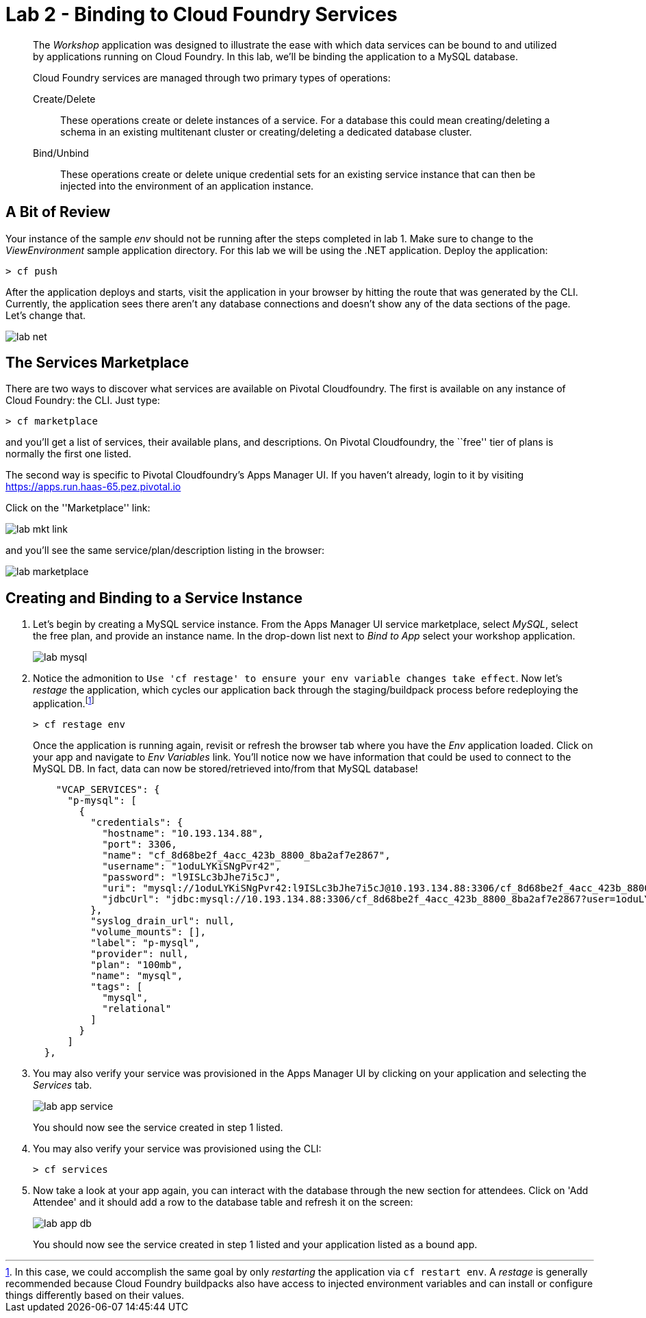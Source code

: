 = Lab 2 - Binding to Cloud Foundry Services

[abstract]
--
The _Workshop_ application was designed to illustrate the ease with which data services can be bound to and utilized by applications running on Cloud Foundry.
In this lab, we'll be binding the application to a MySQL database.

Cloud Foundry services are managed through two primary types of operations:

Create/Delete:: These operations create or delete instances of a service.
For a database this could mean creating/deleting a schema in an existing multitenant cluster or creating/deleting a dedicated database cluster.
Bind/Unbind:: These operations create or delete unique credential sets for an existing service instance that can then be injected into the environment of an application instance.
--

== A Bit of Review

Your instance of the sample _env_ should not be running after the steps completed in lab 1.  Make sure to change to the _ViewEnvironment_ sample application directory.  For this lab we will be using the .NET application.  Deploy the application:

----
> cf push
----

After the application deploys and starts, visit the application in your browser by hitting the route that was generated by the CLI.  Currently, the application sees there aren't any database connections and doesn't show any of the data sections of the page.  Let's change that.

image::../../Common/images/lab-net.png[]

== The Services Marketplace

There are two ways to discover what services are available on Pivotal Cloudfoundry.
The first is available on any instance of Cloud Foundry: the CLI. Just type:

----
> cf marketplace
----

and you'll get a list of services, their available plans, and descriptions. On Pivotal Cloudfoundry, the ``free'' tier of plans is normally the first one listed.

The second way is specific to Pivotal Cloudfoundry's Apps Manager UI.
If you haven't already, login to it by visiting https://apps.run.haas-65.pez.pivotal.io

Click on the ''Marketplace'' link:

image::../../Common/images/lab-mkt-link.png[]

and you'll see the same service/plan/description listing in the browser:

image::../../Common/images/lab-marketplace.png[]

== Creating and Binding to a Service Instance

. Let's begin by creating a MySQL service instance.
From the Apps Manager UI service marketplace, select _MySQL_, select the free plan, and provide an instance name.
In the drop-down list next to _Bind to App_ select your workshop application.
+
image::../../Common/images/lab-mysql.png[]

. Notice the admonition to `Use 'cf restage' to ensure your env variable changes take effect`. Now let's _restage_ the application, which cycles our application back through the staging/buildpack process before redeploying the application.footnote:[In this case, we could accomplish the same goal by only _restarting_ the application via `cf restart env`.
A _restage_ is generally recommended because Cloud Foundry buildpacks also have access to injected environment variables and can install or configure things differently based on their values.]
+
----
> cf restage env
----
+
Once the application is running again, revisit or refresh the browser tab where you have the _Env_ application loaded. Click on your app and navigate to _Env Variables_ link. You'll notice now we have information that could be used to connect to the MySQL DB.
In fact, data can now be stored/retrieved into/from that MySQL database!
+
----

    "VCAP_SERVICES": {
      "p-mysql": [
        {
          "credentials": {
            "hostname": "10.193.134.88",
            "port": 3306,
            "name": "cf_8d68be2f_4acc_423b_8800_8ba2af7e2867",
            "username": "1oduLYKiSNgPvr42",
            "password": "l9ISLc3bJhe7i5cJ",
            "uri": "mysql://1oduLYKiSNgPvr42:l9ISLc3bJhe7i5cJ@10.193.134.88:3306/cf_8d68be2f_4acc_423b_8800_8ba2af7e2867?reconnect=true",
            "jdbcUrl": "jdbc:mysql://10.193.134.88:3306/cf_8d68be2f_4acc_423b_8800_8ba2af7e2867?user=1oduLYKiSNgPvr42&password=l9ISLc3bJhe7i5cJ"
          },
          "syslog_drain_url": null,
          "volume_mounts": [],
          "label": "p-mysql",
          "provider": null,
          "plan": "100mb",
          "name": "mysql",
          "tags": [
            "mysql",
            "relational"
          ]
        }
      ]
  },
----

. You may also verify your service was provisioned in the Apps Manager UI by clicking on your application and selecting the _Services_ tab.
+
image::../../Common/images/lab-app-service.png[]
+
You should now see the service created in step 1 listed.

. You may also verify your service was provisioned using the CLI:
+
----
> cf services
----
+
. Now take a look at your app again, you can interact with the database through the new section for attendees. Click on 'Add Attendee' and it should add a row to the database table and refresh it on the screen:
+
image::../../Common/images/lab-app-db.png[]
+

You should now see the service created in step 1 listed and your application listed as a bound app.
